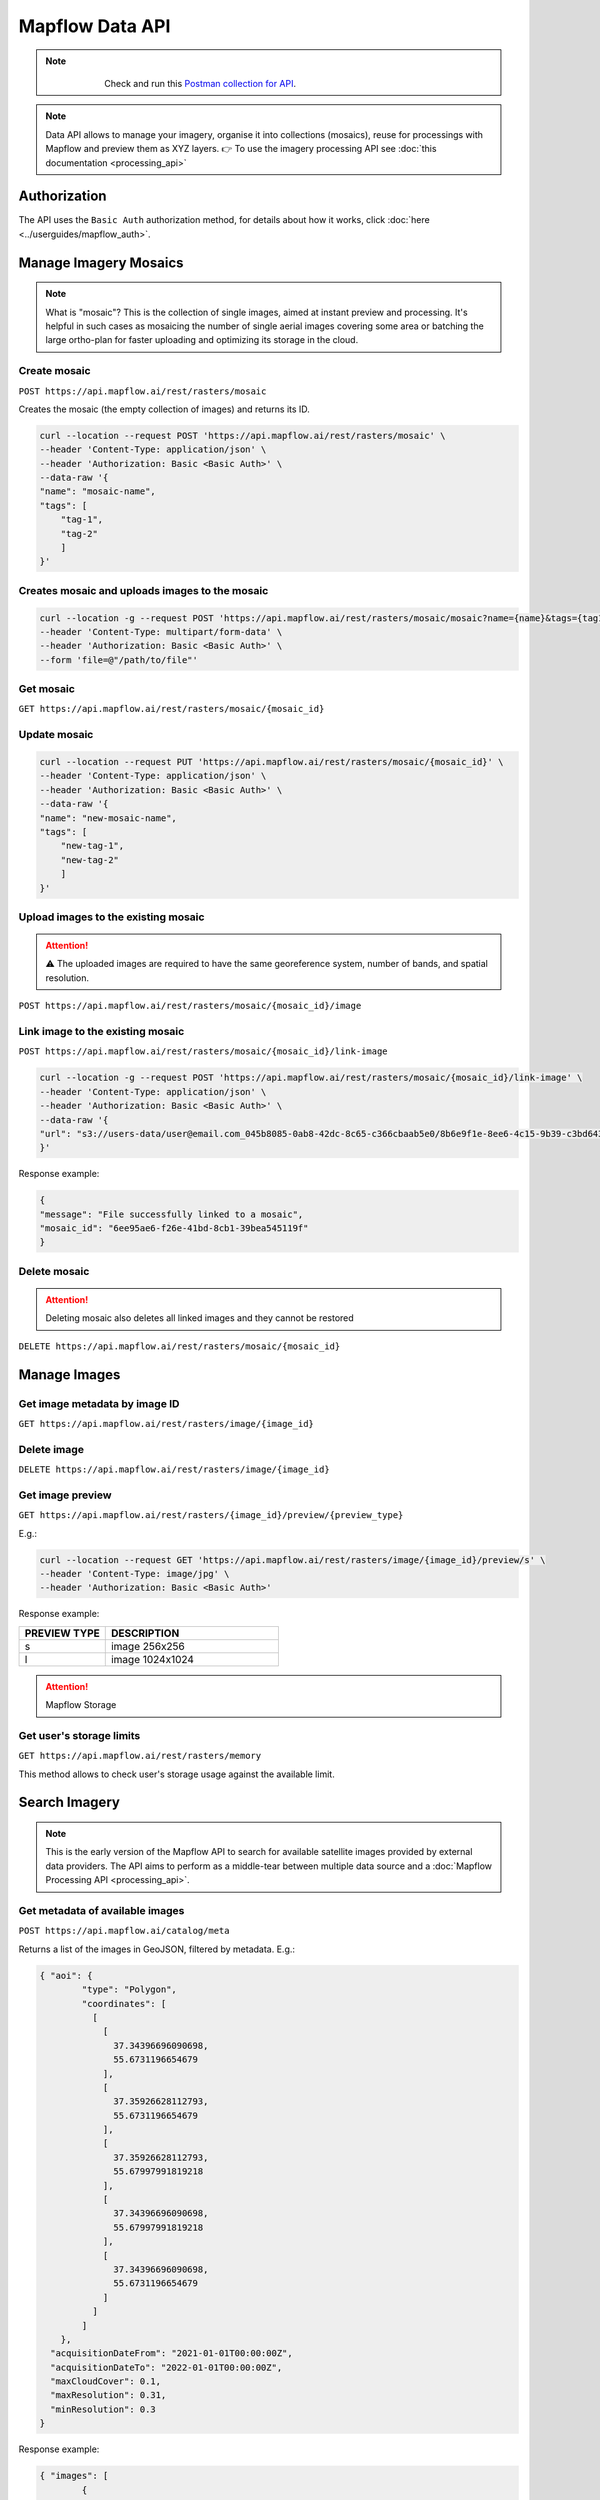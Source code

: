 .. _data-api:

Mapflow Data API
================

.. note::
    .. figure:: _static/postman_logo.png
       :alt: Preview results
       :align: left
       :width: 1cm

   Check and run this `Postman collection for API <https://documenter.getpostman.com/view/5400715/2s935hS7ky>`_.

.. note::
    Data API allows to manage your imagery, organise it into collections (mosaics), reuse for processings with Mapflow and preview them as XYZ layers.
    👉 To use the imagery processing API see :doc:`this documentation <processing_api>`
 

Authorization
--------------
The API uses the ``Basic Auth`` authorization method, for details about how it works, click :doc:`here <../userguides/mapflow_auth>`.


Manage Imagery Mosaics
----------------------

.. note::
    What is "mosaic"? This is the collection of single images, aimed at instant preview and processing. It's helpful in such cases as mosaicing the number of single aerial images covering some area or batching the large ortho-plan for faster uploading and optimizing its storage in the cloud.


Create mosaic
'''''''''''''

``POST https://api.mapflow.ai/rest/rasters/mosaic`` 

Creates the mosaic (the empty collection of images) and returns its ID.

.. code:: bash

    curl --location --request POST 'https://api.mapflow.ai/rest/rasters/mosaic' \
    --header 'Content-Type: application/json' \
    --header 'Authorization: Basic <Basic Auth>' \
    --data-raw '{
    "name": "mosaic-name",
    "tags": [
        "tag-1",
        "tag-2"
        ]
    }'

Creates mosaic and uploads images to the mosaic
''''''''''''''''''''''''''''''''''''''''''''''''''

.. code:: bash

    curl --location -g --request POST 'https://api.mapflow.ai/rest/rasters/mosaic/mosaic?name={name}&tags={tag1}&tags={tag2}' \
    --header 'Content-Type: multipart/form-data' \
    --header 'Authorization: Basic <Basic Auth>' \
    --form 'file=@"/path/to/file"'


Get mosaic
'''''''''''

``GET https://api.mapflow.ai/rest/rasters/mosaic/{mosaic_id}`` 


Update mosaic
''''''''''''''

.. code:: bash

    curl --location --request PUT 'https://api.mapflow.ai/rest/rasters/mosaic/{mosaic_id}' \
    --header 'Content-Type: application/json' \
    --header 'Authorization: Basic <Basic Auth>' \
    --data-raw '{
    "name": "new-mosaic-name",
    "tags": [
        "new-tag-1",
        "new-tag-2"
        ]
    }'

Upload images to the existing mosaic
''''''''''''''''''''''''''''''''''''''

.. attention::
    ⚠️ The uploaded images are required to have the same georeference system, number of bands, and spatial resolution.   

``POST https://api.mapflow.ai/rest/rasters/mosaic/{mosaic_id}/image`` 


Link image to the existing mosaic
''''''''''''''''''''''''''''''''''''

``POST https://api.mapflow.ai/rest/rasters/mosaic/{mosaic_id}/link-image``

.. code:: bash

    curl --location -g --request POST 'https://api.mapflow.ai/rest/rasters/mosaic/{mosaic_id}/link-image' \
    --header 'Content-Type: application/json' \
    --header 'Authorization: Basic <Basic Auth>' \
    --data-raw '{
    "url": "s3://users-data/user@email.com_045b8085-0ab8-42dc-8c65-c366cbaab5e0/8b6e9f1e-8ee6-4c15-9b39-c3bd6431f3f6/cog/area-5911389.tif"
    }'

Response example:

.. code:: json

    {
    "message": "File successfully linked to a mosaic",
    "mosaic_id": "6ee95ae6-f26e-41bd-8cb1-39bea545119f"
    }


Delete mosaic
''''''''''''''

.. attention::
    Deleting mosaic also deletes all linked images and they cannot be restored


``DELETE https://api.mapflow.ai/rest/rasters/mosaic/{mosaic_id}`` 


Manage Images
-------------

Get image metadata by image ID
''''''''''''''''''''''''''''''''

``GET https://api.mapflow.ai/rest/rasters/image/{image_id}``

Delete image
''''''''''''

``DELETE https://api.mapflow.ai/rest/rasters/image/{image_id}``

Get image preview
''''''''''''''''''

``GET https://api.mapflow.ai/rest/rasters/{image_id}/preview/{preview_type}``

E.g.:

.. code:: bash

    curl --location --request GET 'https://api.mapflow.ai/rest/rasters/image/{image_id}/preview/s' \
    --header 'Content-Type: image/jpg' \
    --header 'Authorization: Basic <Basic Auth>'

Response example:

.. image:: _static/data_api/response_preview_s.jpeg
    :alt: Image preview 
    :align: left


.. list-table::
    :widths: 10 20
    :header-rows: 1

    * - PREVIEW TYPE
      - DESCRIPTION
    * - s
      - image 256x256
    * - l
      - image 1024x1024


.. attention::
    Mapflow Storage

Get user's storage limits
'''''''''''''''''''''''''

``GET https://api.mapflow.ai/rest/rasters/memory``

This method allows to check user's storage usage against the available limit.



Search Imagery
--------------

.. note::
    This is the early version of the Mapflow API to search for available satellite images provided by external data providers.
    The API aims to perform as a middle-tear between multiple data source and a :doc:`Mapflow Processing API <processing_api>`.

Get metadata of available images
'''''''''''''''''''''''''''''''''

``POST https://api.mapflow.ai/catalog/meta``

Returns a list of the images in GeoJSON, filtered by metadata. E.g.:

.. code:: json

      { "aoi": {
              "type": "Polygon",
              "coordinates": [
                [
                  [
                    37.34396696090698,
                    55.6731196654679
                  ],
                  [
                    37.35926628112793,
                    55.6731196654679
                  ],
                  [
                    37.35926628112793,
                    55.67997991819218
                  ],
                  [
                    37.34396696090698,
                    55.67997991819218
                  ],
                  [
                    37.34396696090698,
                    55.6731196654679
                  ]
                ]
              ]
          },
        "acquisitionDateFrom": "2021-01-01T00:00:00Z", 
        "acquisitionDateTo": "2022-01-01T00:00:00Z",
        "maxCloudCover": 0.1,
        "maxResolution": 0.31,
        "minResolution": 0.3
      }


Response example:

.. code:: json

    { "images": [
            {
                "id": "a518230a236664891bfb2d8041028a59",
                "footprint": {
                    "type": "Polygon",
                    "coordinates": [
                        [
                            [
                                37.2883723,
                                55.96500262
                            ],
                            [
                                37.3950109,
                                55.96416162
                            ],
                            [
                                37.50164951,
                                55.96332062
                            ],
                            [
                                37.50141629,
                                55.72561772
                            ],
                            [
                                37.50118307,
                                55.48791481
                            ],
                            [
                                37.39506886,
                                55.48708936
                            ],
                            [
                                37.28895464,
                                55.48626391
                            ],
                            [
                                37.28866347,
                                55.72563326
                            ],
                            [
                                37.2883723,
                                55.96500262
                            ]
                        ]
                    ]
                },
                "pixelResolution": 0.31,
                "acquisitionDate": "2021-07-07T08:42:03Z",
                "productType": "Pan Sharpened Natural Color",
                "sensor": "WV03_VNIR",
                "colorBandOrder": "RGB",
                "cloudCover": 0.0,
                "offNadirAngle": 6.471679
            }
        ]
    }

``aoi`` (required) - the geometry of the area (GeoJSON, Lat Lon coordinates) to search imagery for. Currently the only type ``Polygon`` is supported.

.. important::

    The size of the area cannot exceed the size of processing AOI limit assigned to the specific user.

``acquisitionDateFrom`` <> ``acquisitionDateTo`` (optional) - date/time format in UTC time zone according to ISO-8601. Determines the time range that the imagery acquisition date corresponds to.

``maxCloudCover`` (optional) - maxCloudCover — optional, a decimal number in the range 0 - 1 (corresponds to 0-100% cloud coverage). This parameter defines the maximum area of an image (in pixels) that was classified as covered by clouds.

``maxResolution`` - optional, defines the maximum allowed resolution in m / pixel

``minResolution`` - optional, defines the minimum allowed resolution in m / pixel


Get metadata by image ID
'''''''''''''''''''''''''

``GET https://api.mapflow.ai/rest/catalog/mets/{image_id}``

.. code:: bash

    curl --location --request GET 'https://api.mapflow.ai/rest/catalog/mets/{image_id}' \
    --header 'Content-Type: application/json' \
    --header 'Authorization: Basic <Basic Auth>'

You can get ``image_id`` from ``processing.params.url``


